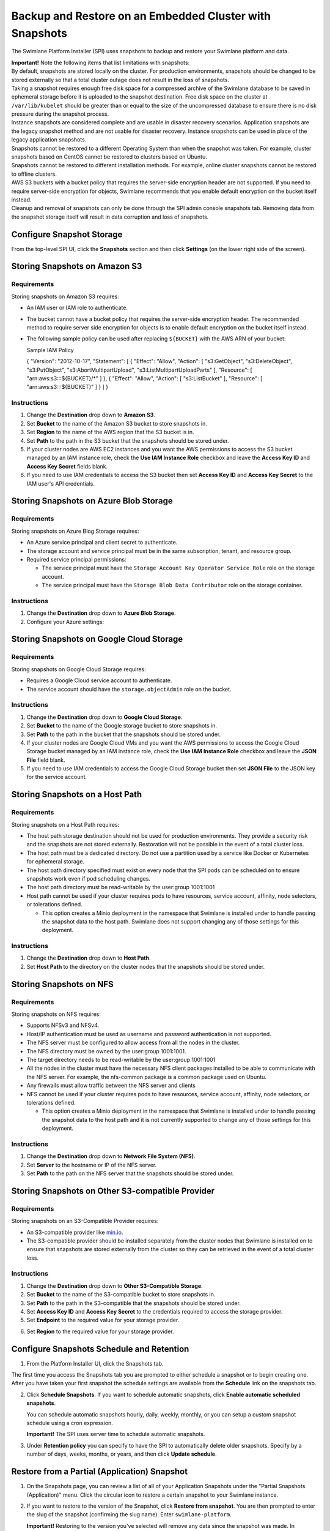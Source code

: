 Backup and Restore on an Embedded Cluster with Snapshots
========================================================

The Swimlane Platform Installer (SPI) uses snapshots to backup and
restore your Swimlane platform and data.

| **Important!** Note the following items that list limitations with
  snapshots:
| By default, snapshots are stored locally on the cluster. For
  production environments, snapshots should be changed to be stored
  externally so that a total cluster outage does not result in the loss
  of snapshots.
| Taking a snapshot requires enough free disk space for a compressed
  archive of the Swimlane database to be saved in ephemeral storage
  before it is uploaded to the snapshot destination. Free disk space on
  the cluster at ``/var/lib/kubelet`` should be greater than or equal to
  the size of the uncompressed database to ensure there is no disk
  pressure during the snapshot process.
| Instance snapshots are considered complete and are usable in disaster
  recovery scenarios. Application snapshots are the legacy snapshot
  method and are not usable for disaster recovery. Instance snapshots
  can be used in place of the legacy application snapshots.
| Snapshots cannot be restored to a different Operating System than when
  the snapshot was taken. For example, cluster snapshots based on CentOS
  cannot be restored to clusters based on Ubuntu.
| Snapshots cannot be restored to different installation methods. For
  example, online cluster snapshots cannot be restored to offline
  clusters.
| AWS S3 buckets with a bucket policy that requires the server-side
  encryption header are not supported. If you need to require
  server-side encryption for objects, Swimlane recommends that you
  enable default encryption on the bucket itself instead.
| Cleanup and removal of snapshots can only be done through the SPI
  admin console snapshots tab. Removing data from the snapshot storage
  itself will result in data corruption and loss of snapshots.

Configure Snapshot Storage
--------------------------

From the top-level SPI UI, click the **Snapshots** section and then
click **Settings** (on the lower right side of the screen).

|image1|

Storing Snapshots on Amazon S3
------------------------------

|image2|

Requirements
~~~~~~~~~~~~

Storing snapshots on Amazon S3 requires:

-  An IAM user or IAM role to authenticate.

-  The bucket cannot have a bucket policy that requires the server-side
   encryption header. The recommended method to require server side
   encryption for objects is to enable default encryption on the bucket
   itself instead.

-  The following sample policy can be used after replacing ``${BUCKET}``
   with the AWS ARN of your bucket:

   Sample IAM Policy

   { "Version": "2012-10-17", "Statement": [ { "Effect": "Allow",
   "Action": [ "s3:GetObject", "s3:DeleteObject", "s3:PutObject",
   "s3:AbortMultipartUpload", "s3:ListMultipartUploadParts" ],
   "Resource": [ "arn:aws:s3:::${BUCKET}/\*" ] }, { "Effect": "Allow",
   "Action": [ "s3:ListBucket" ], "Resource": [ "arn:aws:s3:::${BUCKET}"
   ] } ] }

Instructions
~~~~~~~~~~~~

#. Change the **Destination** drop down to **Amazon S3**.

#. Set **Bucket** to the name of the Amazon S3 bucket to store snapshots
   in.

#. Set **Region** to the name of the AWS region that the S3 bucket is
   in.

#. Set **Path** to the path in the S3 bucket that the snapshots should
   be stored under.

#. If your cluster nodes are AWS EC2 instances and you want the AWS
   permissions to access the S3 bucket managed by an IAM instance role,
   check the **Use IAM Instance Role** checkbox and leave the **Access
   Key ID** and **Access Key Secret** fields blank.

#. If you need to use IAM credentials to access the S3 bucket then set
   **Access Key ID** and **Access Key Secret** to the IAM user's API
   credentials.

Storing Snapshots on Azure Blob Storage
---------------------------------------

|image3|

.. _requirements-1:

Requirements
~~~~~~~~~~~~

Storing snapshots on Azure Blog Storage requires:

-  An Azure service principal and client secret to authenticate.
-  The storage account and service principal must be in the same
   subscription, tenant, and resource group.
-  Required service principal permissions:

   -  The service principal must have the
      ``Storage Account Key Operator Service Role`` role on the storage
      account.
   -  The service principal must have the
      ``Storage Blob Data Contributor`` role on the storage container.

.. _instructions-1:

Instructions
~~~~~~~~~~~~

#. Change the **Destination** drop down to **Azure Blob Storage**.

#. Configure your Azure settings:

Storing Snapshots on Google Cloud Storage
-----------------------------------------

|image4|

.. _requirements-2:

Requirements
~~~~~~~~~~~~

Storing snapshots on Google Cloud Storage requires:

-  Requires a Google Cloud service account to authenticate.
-  The service account should have the ``storage.objectAdmin`` role on
   the bucket.

.. _instructions-2:

Instructions
~~~~~~~~~~~~

#. Change the **Destination** drop down to **Google Cloud Storage**.

#. Set **Bucket** to the name of the Google storage bucket to store
   snapshots in.

#. Set **Path** to the path in the bucket that the snapshots should be
   stored under.

#. If your cluster nodes are Google Cloud VMs and you want the AWS
   permissions to access the Google Cloud Storage bucket managed by an
   IAM instance role, check the **Use IAM Instance Role** checkbox and
   leave the **JSON File** field blank.

#. If you need to use IAM credentials to access the Google Cloud Storage
   bucket then set **JSON File** to the JSON key for the service
   account.

Storing Snapshots on a Host Path
--------------------------------

|image5|

.. _requirements-3:

Requirements
~~~~~~~~~~~~

Storing snapshots on a Host Path requires:

-  The host path storage destination should not be used for production
   environments. They provide a security risk and the snapshots are not
   stored externally. Restoration will not be possible in the event of a
   total cluster loss.
-  The host path must be a dedicated directory. Do not use a partition
   used by a service like Docker or Kubernetes for ephemeral storage.
-  The host path directory specified must exist on every node that the
   SPI pods can be scheduled on to ensure snapshots work even if pod
   scheduling changes.
-  The host path directory must be read-writable by the user:group
   1001:1001
-  Host path cannot be used if your cluster requires pods to have
   resources, service account, affinity, node selectors, or tolerations
   defined.

   -  This option creates a Minio deployment in the namespace that
      Swimlane is installed under to handle passing the snapshot data to
      the host path. Swimlane does not support changing any of those
      settings for this deployment.

.. _instructions-3:

Instructions
~~~~~~~~~~~~

#. Change the **Destination** drop down to **Host Path**.
#. Set **Host Path** to the directory on the cluster nodes that the
   snapshots should be stored under.

Storing Snapshots on NFS
------------------------

|image6|

.. _requirements-4:

Requirements
~~~~~~~~~~~~

Storing snapshots on NFS requires:

-  Supports NFSv3 and NFSv4.
-  Host/IP authentication must be used as username and password
   authentication is not supported.
-  The NFS server must be configured to allow access from all the nodes
   in the cluster.
-  The NFS directory must be owned by the user:group 1001:1001.
-  The target directory needs to be read-writable by the user:group
   1001:1001
-  All the nodes in the cluster must have the necessary NFS client
   packages installed to be able to communicate with the NFS server. For
   example, the nfs-common package is a common package used on Ubuntu.
-  Any firewalls must allow traffic between the NFS server and clients
-  NFS cannot be used if your cluster requires pods to have resources,
   service account, affinity, node selectors, or tolerations defined.

   -  This option creates a Minio deployment in the namespace that
      Swimlane is installed under to handle passing the snapshot data to
      the host path and it is not currently supported to change any of
      those settings for this deployment.

.. _instructions-4:

Instructions
~~~~~~~~~~~~

#. Change the **Destination** drop down to **Network File System
   (NFS)**.
#. Set **Server** to the hostname or IP of the NFS server.
#. Set **Path** to the path on the NFS server that the snapshots should
   be stored under.

Storing Snapshots on Other S3-compatible Provider
-------------------------------------------------

|image7|

.. _requirements-5:

Requirements
~~~~~~~~~~~~

Storing snapshots on an S3-Compatible Provider requires:

-  An S3-compatible provider like `min.io <https://min.io/>`__.
-  The S3-compatible provider should be installed separately from the
   cluster nodes that Swimlane is installed on to ensure that snapshots
   are stored externally from the cluster so they can be retrieved in
   the event of a total cluster loss.

.. _instructions-5:

Instructions
~~~~~~~~~~~~

#. Change the **Destination** drop down to **Other S3-Compatible
   Storage**.

#. Set **Bucket** to the name of the S3-compatible bucket to store
   snapshots in.

#. Set **Path** to the path in the S3-compatible that the snapshots
   should be stored under.

#. Set **Access Key ID** and **Access Key Secret** to the credentials
   required to access the storage provider.

#. Set **Endpoint** to the required value for your storage provider.

6. Set **Region** to the required value for your storage provider.

Configure Snapshots Schedule and Retention
------------------------------------------

#. From the Platform Installer UI, click the Snapshots tab.

|image8|

The first time you access the Snapshots tab you are prompted to either
schedule a snapshot or to begin creating one. After you have taken your
first snapshot the schedule settings are available from the **Schedule**
link on the snapshots tab.

2. Click **Schedule Snapshots**. If you want to schedule automatic
   snapshots, click **Enable automatic scheduled snapshots**.

   |image9|

   You can schedule automatic snapshots hourly, daily, weekly, monthly,
   or you can setup a custom snapshot schedule using a cron expression.

   **Important!** The SPI uses server time to schedule automatic
   snapshots.

3. Under **Retention policy** you can specify to have the SPI to
   automatically delete older snapshots. Specify by a number of days,
   weeks, months, or years, and then click **Update schedule**.

   |image10|

Restore from a Partial (Application) Snapshot
---------------------------------------------

#. On the Snapshots page, you can review a list of all of your
   Application Snapshots under the "Partial Snapshots (Application)"
   menu. Click the circular icon to restore a certain snapshot to your
   Swimlane instance.

   |image11|

#. If you want to restore to the version of the Snapshot, click
   **Restore from snapshot**. You are then prompted to enter the slug of
   the snapshot (confirming the slug name). Enter ``swimlane-platform``.

   **Important!** Restoring to the version you've selected will remove
   any data since the snapshot was made. In addition, during
   restoration, your Swimlane instance will not be available and you
   will not be able to use the Swimlane Installer UI until the restore
   completes.

#. Return to the main UI. Once your Application Status displays *Ready*,
   then you know that both the UI and your Swimlane instance are back up
   and available again.

   |image12|

Restore from a Full (Instance) Snapshot in a non-DR scenario
------------------------------------------------------------

Instance snapshots can act as both instance-level snapshots and as
application-level snapshots. This section covers restoring the Swimlane
application with an instance snapshot.

#. On the Snapshots page, you can review a list of all of your instance
   snapshots under the "Full Snapshots (Instance)" menu. Click the
   circular icon and select "Partial Restore" to restore a certain
   snapshot to your Swimlane instance.

   |image13|

#. You are then prompted to enter the slug of the snapshot (confirming
   the slug name). Enter ``swimlane-platform``.

   **Important!** Restoring to the version you've selected removes any
   data since the snapshot was made. In addition, during restoration,
   your Swimlane instance is not available and you will not be able to
   use the SPI until the restore completes.

#. Return to the main UI. Once your Application Status displays *Ready*,
   then you know that both the SPI UI and your Swimlane instance are
   back up and available again.

   |image14|

Restore from a Full (Instance) Snapshot in a DR scenario
--------------------------------------------------------

#. After your new destination cluster nodes are installed, run the
   following command to configure your storage location:

2. A process takes place after configuring the snapshot storage location
   that discovers which snapshots are available for restore. After a few
   minutes, you can run the following to show the backups that are
   available:

3. Select the backup you want to restore from the list and restore it
   via this command:

.. |image1| image:: ../Resources/Images/snapshot_settings_default.png
.. |image2| image:: ../Resources/Images/snapshot_settings_s3.png
   :width: 50.0%
.. |image3| image:: ../Resources/Images/snapshot_settings_azure.png
   :width: 50.0%
.. |image4| image:: ../Resources/Images/snapshot_settings_google.png
   :width: 50.0%
.. |image5| image:: ../Resources/Images/snapshot_settings_hostpath.png
   :width: 50.0%
.. |image6| image:: ../Resources/Images/snapshot_settings_nfs.png
   :width: 50.0%
.. |image7| image:: ../Resources/Images/snapshot_settings_s3-compatible.png
   :width: 50.0%
.. |image8| image:: ../Resources/Images/no_snapshots.png
.. |image9| image:: ../Resources/Images/enable_automatic_snapshots.png
.. |image10| image:: ../Resources/Images/schedule_snapshots.png
.. |image11| image:: ../Resources/Images/restore_from_application_snapshot.png
.. |image12| image:: ../Resources/Images/swimlane_ready.png
.. |image13| image:: ../Resources/Images/restore_from_instance_snapshot.png
.. |image14| image:: ../Resources/Images/swimlane_ready.png
